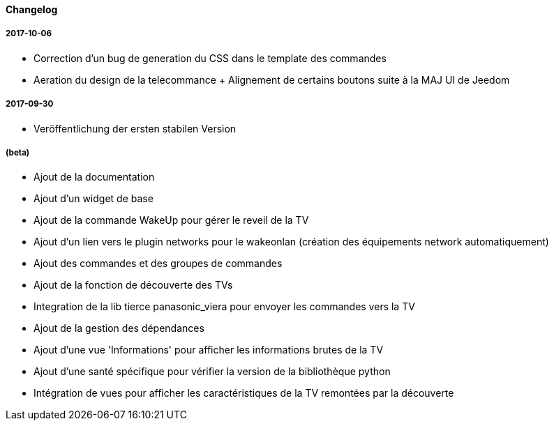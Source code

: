 ==== Changelog

===== 2017-10-06

* Correction d'un bug de generation du CSS dans le template des commandes
* Aeration du design de la telecommance + Alignement de certains boutons suite à la MAJ UI de Jeedom

===== 2017-09-30

* Veröffentlichung der ersten stabilen Version

===== (beta)

* Ajout de la documentation
* Ajout d'un widget de base
* Ajout de la commande WakeUp pour gérer le reveil de la TV
* Ajout d'un lien vers le plugin networks pour le wakeonlan (création des équipements network automatiquement)
* Ajout des commandes et des groupes de commandes
* Ajout de la fonction de découverte des TVs
* Integration de la lib tierce panasonic_viera pour envoyer les commandes vers la TV
* Ajout de la gestion des dépendances
* Ajout d'une vue 'Informations' pour afficher les informations brutes de la TV
* Ajout d'une santé spécifique pour vérifier la version de la bibliothèque python
* Intégration de vues pour afficher les caractéristiques de la TV remontées par la découverte
